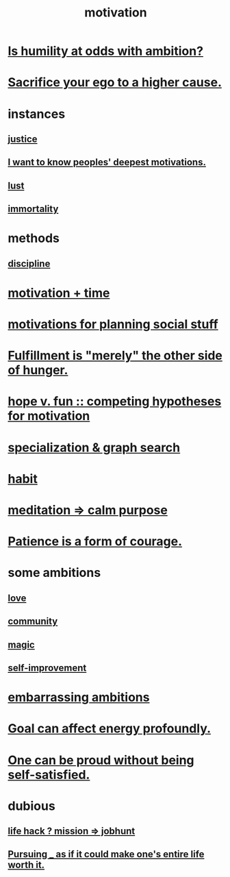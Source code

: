 :PROPERTIES:
:ID:       7b52eb18-91c5-4f83-be4f-40ff8a918541
:ROAM_ALIASES: "ambition"
:END:
#+title: motivation
* [[id:0a49a9a3-a7bf-4de3-b2f1-2607755019a1][Is humility at odds with ambition?]]
* [[id:390cee26-7766-4cbe-98ae-455f29c3254a][Sacrifice your ego to a higher cause.]]
* instances
** [[id:0a6dcf44-6c2c-432a-90a7-babfbb3e0b7d][justice]]
** [[id:5327d2ce-1764-4bef-8959-aa8b5c478575][I want to know peoples' deepest motivations.]]
** [[id:94560eb7-3ea1-4098-9107-e083459de5cc][lust]]
** [[id:1d2b7fa8-e4f3-4e96-9b20-24901b7be28a][immortality]]
* methods
** [[id:262826ac-648b-40a6-b0b5-0644ef17a3a8][discipline]]
* [[id:f66f6227-f85a-431b-906e-15af2d356d7e][motivation + time]]
* [[id:fe0d6967-d5e2-4859-bd1c-8a487bd7d0a1][motivations for planning social stuff]]
* [[id:040aefe7-c512-4ad9-a811-9b5950b44579][Fulfillment is "merely" the other side of hunger.]]
* [[id:5599d39f-83c8-4d1f-bf31-304b761e0f69][hope v. fun :: competing hypotheses for motivation]]
* [[id:655e21ab-5235-4a12-9636-0b04b0a411a4][specialization & graph search]]
* [[id:40b049b7-ef2a-4eab-a9f8-07ee5841aa86][habit]]
* [[id:0334782e-dd39-49e7-b296-ad1375ce404a][meditation => calm purpose]]
* [[id:37425792-b489-4936-a7cf-1fbfabd75bea][Patience is a form of courage.]]
* some ambitions
** [[id:a4897164-eb28-4c26-8f26-c8ac98f2db16][love]]
** [[id:4e748426-9ff0-4e7b-8192-b582a2ae7f95][community]]
** [[id:18f5276c-8d23-4aea-be2b-ef364772d448][magic]]
** [[id:a7404dc2-004e-43d5-b8c6-862601cd2c03][self-improvement]]
* [[id:72cbafe2-fab2-413f-b78e-ff81f94c3599][embarrassing ambitions]]
* [[id:5dda3731-264a-44f0-87f6-90a680fd3402][Goal can affect energy profoundly.]]
* [[id:afd8c176-4ba7-4dcd-becb-ba8c29f18ebb][One can be proud without being self-satisfied.]]
* dubious
** [[id:e756f326-8f05-44e3-85ee-ffdd54a6082f][life hack ? mission => jobhunt]]
** [[id:c9f48f52-2646-4f54-9c72-b03d05e616d3][Pursuing _ as if it could make one's entire life worth it.]]
